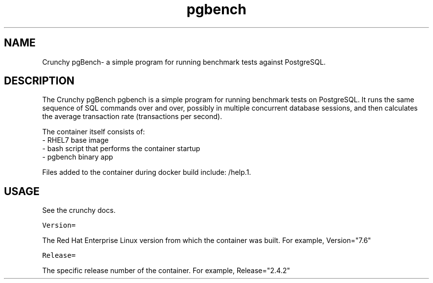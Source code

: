.TH "pgbench" "1" " Container Image Pages" "Crunchy Data" "2019"
.nh
.ad l


.SH NAME
.PP
Crunchy pgBench\- a simple program for running benchmark tests against PostgreSQL.


.SH DESCRIPTION
.PP
The Crunchy pgBench pgbench is a simple program for running benchmark tests on PostgreSQL.
It runs the same sequence of SQL commands over and over, possibly in multiple
concurrent database sessions, and then calculates the average transaction rate
(transactions per second).

.PP
The container itself consists of:
    \- RHEL7 base image
    \- bash script that performs the container startup
    \- pgbench binary app

.PP
Files added to the container during docker build include: /help.1.


.SH USAGE
.PP
See the crunchy docs.

.PP
\fB\fCVersion=\fR

.PP
The Red Hat Enterprise Linux version from which the container was built. For example, Version="7.6"

.PP
\fB\fCRelease=\fR

.PP
The specific release number of the container. For example, Release="2.4.2"
